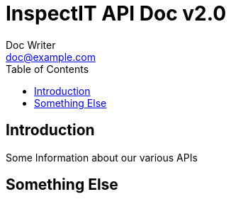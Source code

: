 = InspectIT API Doc v2.0
Doc Writer <doc@example.com>
:reproducible:
:listing-caption: Listing
:source-highlighter: rouge
:toc:

== Introduction

Some Information about our various APIs

== Something Else

